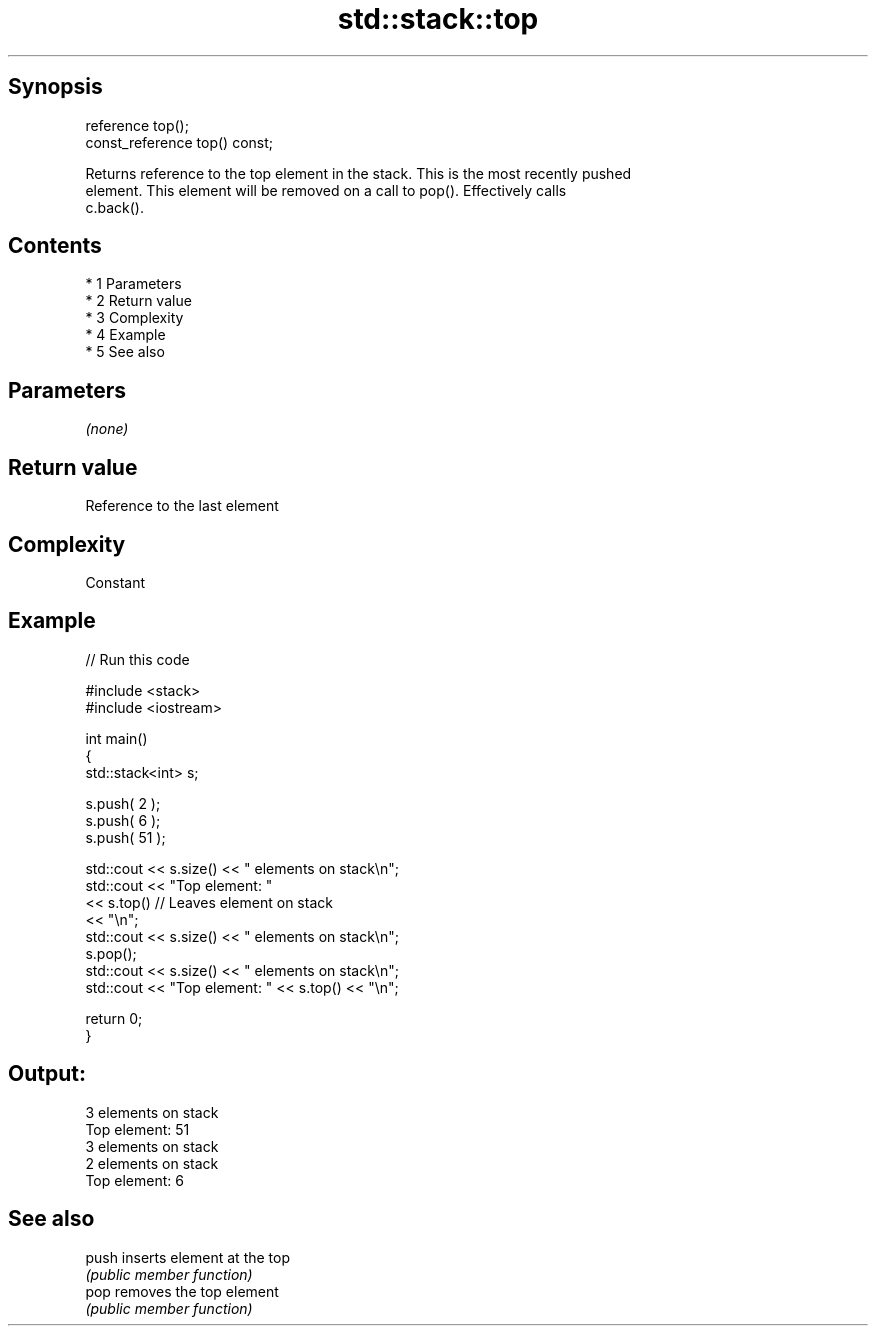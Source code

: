 .TH std::stack::top 3 "Apr 19 2014" "1.0.0" "C++ Standard Libary"
.SH Synopsis
   reference top();
   const_reference top() const;

   Returns reference to the top element in the stack. This is the most recently pushed
   element. This element will be removed on a call to pop(). Effectively calls
   c.back().

.SH Contents

     * 1 Parameters
     * 2 Return value
     * 3 Complexity
     * 4 Example
     * 5 See also

.SH Parameters

   \fI(none)\fP

.SH Return value

   Reference to the last element

.SH Complexity

   Constant

.SH Example

   
// Run this code

 #include <stack>
 #include <iostream>

 int main()
 {
     std::stack<int>   s;

     s.push( 2 );
     s.push( 6 );
     s.push( 51 );

     std::cout << s.size() << " elements on stack\\n";
     std::cout << "Top element: "
               << s.top()         // Leaves element on stack
               << "\\n";
     std::cout << s.size() << " elements on stack\\n";
     s.pop();
     std::cout << s.size() << " elements on stack\\n";
     std::cout << "Top element: " << s.top() << "\\n";

     return 0;
 }

.SH Output:

 3 elements on stack
 Top element: 51
 3 elements on stack
 2 elements on stack
 Top element: 6

.SH See also

   push inserts element at the top
        \fI(public member function)\fP
   pop  removes the top element
        \fI(public member function)\fP
